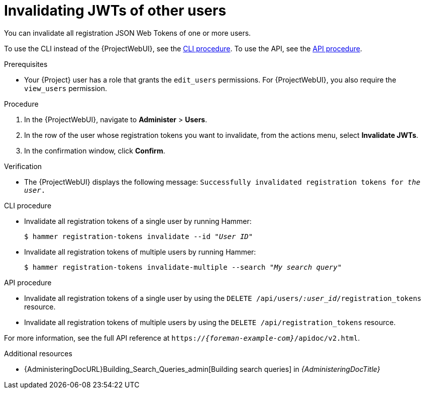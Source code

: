 [id="invalidating-jwts-of-other-users"]
= Invalidating JWTs of other users

You can invalidate all registration JSON Web Tokens of one or more users.

To use the CLI instead of the {ProjectWebUI}, see the xref:cli-invalidating-jwts-of-other-users[].
To use the API, see the xref:api-invalidating-jwts-of-other-users[].

.Prerequisites
* Your {Project} user has a role that grants the `edit_users` permissions.
For {ProjectWebUI}, you also require the `view_users` permission.

.Procedure
. In the {ProjectWebUI}, navigate to *Administer* > *Users*.
. In the row of the user whose registration tokens you want to invalidate, from the actions menu, select *Invalidate JWTs*.
. In the confirmation window, click *Confirm*.

.Verification
* The {ProjectWebUI} displays the following message: `Successfully invalidated registration tokens for _the user_.`

[id="cli-invalidating-jwts-of-other-users"]
.CLI procedure
* Invalidate all registration tokens of a single user by running Hammer:
+
[options="nowrap" subs="+quotes,attributes,verbatim"]
----
$ hammer registration-tokens invalidate --id "_User ID_"
----
* Invalidate all registration tokens of multiple users by running Hammer:
+
[options="nowrap" subs="+quotes,attributes,verbatim"]
----
$ hammer registration-tokens invalidate-multiple --search "_My search query_"
----

[id="api-invalidating-jwts-of-other-users"]
.API procedure
* Invalidate all registration tokens of a single user by using the `DELETE /api/users/_:user_id_/registration_tokens` resource.
* Invalidate all registration tokens of multiple users by using the `DELETE /api/registration_tokens` resource.

For more information, see the full API reference at `https://_{foreman-example-com}_/apidoc/v2.html`.

.Additional resources
* {AdministeringDocURL}Building_Search_Queries_admin[Building search queries] in _{AdministeringDocTitle}_
